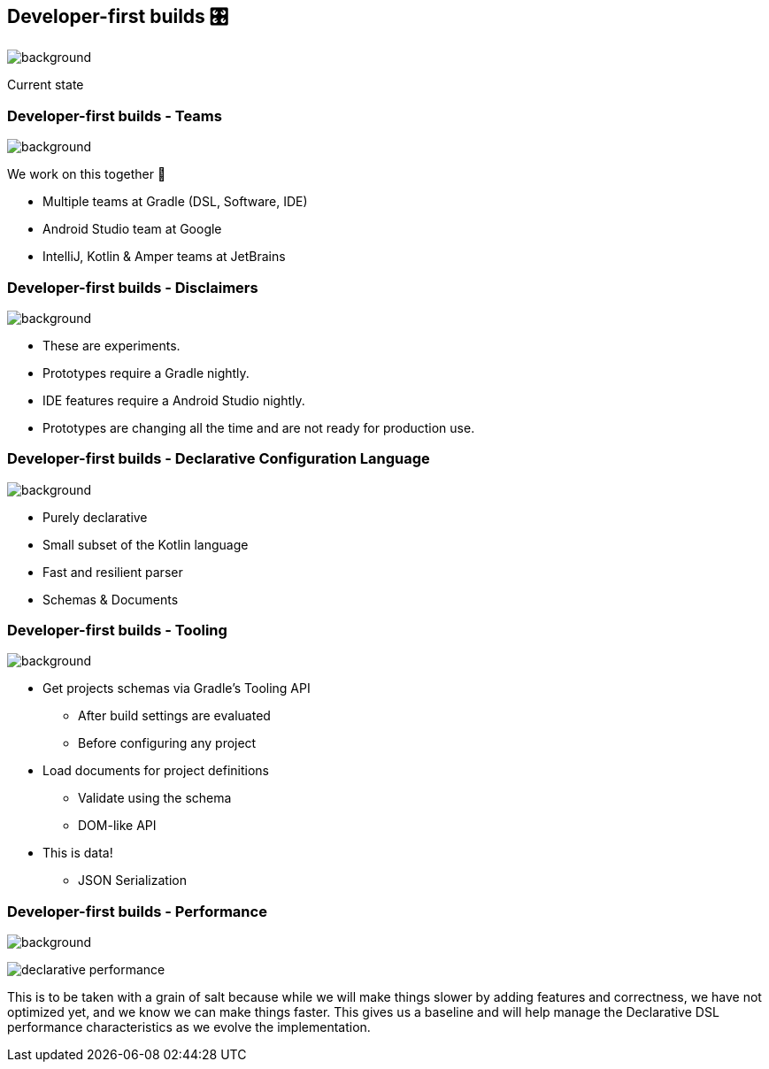 [background-color="#02303a"]
== Developer-first builds &#x1F39B;

image::gradle/bg-11.png[background,size=cover]

Current state

=== Developer-first builds [.small]#- Teams#

image::gradle/bg-11.png[background,size=cover]

We work on this together 🤝

* Multiple teams at Gradle (DSL, Software, IDE)
* Android Studio team at Google
* IntelliJ, Kotlin & Amper teams at JetBrains

=== Developer-first builds [.small]#- Disclaimers#

image::gradle/bg-11.png[background,size=cover]

* These are experiments.
* Prototypes require a Gradle nightly.
* IDE features require a Android Studio nightly.
* Prototypes are changing all the time and are not ready for production use.

=== Developer-first builds [.small]#- Declarative Configuration Language#

image::gradle/bg-11.png[background,size=cover]

[%step]
* Purely declarative
* Small subset of the Kotlin language
* Fast and resilient parser
* Schemas & Documents

=== Developer-first builds [.small]#- Tooling#

image::gradle/bg-11.png[background,size=cover]

[%step]
* Get projects schemas via Gradle's Tooling API
** After build settings are evaluated
** Before configuring any project
* Load documents for project definitions
** Validate using the schema
** DOM-like API
* This is data!
** JSON Serialization

=== Developer-first builds [.small]#- Performance#

image::gradle/bg-11.png[background,size=cover]

image:declarative-performance.png[]

[.notes]
--
This is to be taken with a grain of salt because while we will make things slower by adding features and correctness, we have not optimized yet, and we know we can make things faster.
This gives us a baseline and will help manage the Declarative DSL performance characteristics as we evolve the implementation.
--
